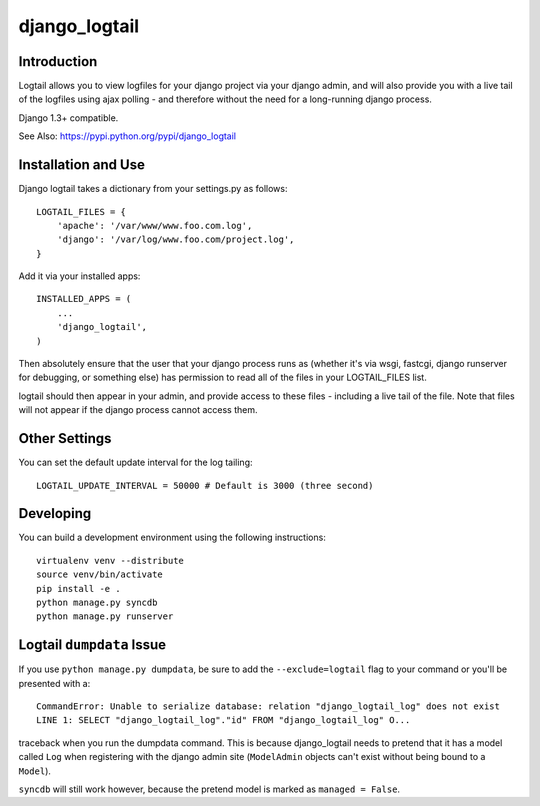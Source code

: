 ==============
django_logtail
==============

Introduction
============

Logtail allows you to view logfiles for your django project via your django
admin, and will also provide you with a live tail of the logfiles using ajax
polling - and therefore without the need for a long-running django process.

Django 1.3+ compatible.

See Also: https://pypi.python.org/pypi/django_logtail

Installation and Use
====================

Django logtail takes a dictionary from your settings.py as follows::

    LOGTAIL_FILES = {
        'apache': '/var/www/www.foo.com.log',
        'django': '/var/log/www.foo.com/project.log',
    }

Add it via your installed apps::

    INSTALLED_APPS = (
        ...
        'django_logtail',
    )


Then absolutely ensure that the user that your django process runs as (whether
it's via wsgi, fastcgi, django runserver for debugging, or something else) has
permission to read all of the files in your LOGTAIL_FILES list.

logtail should then appear in your admin, and provide access to these files -
including a live tail of the file. Note that files will not appear if the
django process cannot access them.

Other Settings
==============

You can set the default update interval for the log tailing::

    LOGTAIL_UPDATE_INTERVAL = 50000 # Default is 3000 (three second)

Developing
==========

You can build a development environment using the following instructions::

    virtualenv venv --distribute
    source venv/bin/activate
    pip install -e .
    python manage.py syncdb
    python manage.py runserver

Logtail ``dumpdata`` Issue
==========================

If you use ``python manage.py dumpdata``, be sure to add the
``--exclude=logtail`` flag to your command or you'll be presented with a::

    CommandError: Unable to serialize database: relation "django_logtail_log" does not exist
    LINE 1: SELECT "django_logtail_log"."id" FROM "django_logtail_log" O...

traceback when you run the dumpdata command. This is because django_logtail
needs to pretend that it has a model called ``Log`` when registering with the
django admin site (``ModelAdmin`` objects can't exist without being bound to a
``Model``).

``syncdb`` will still work however, because the pretend model is marked as
``managed = False``.
